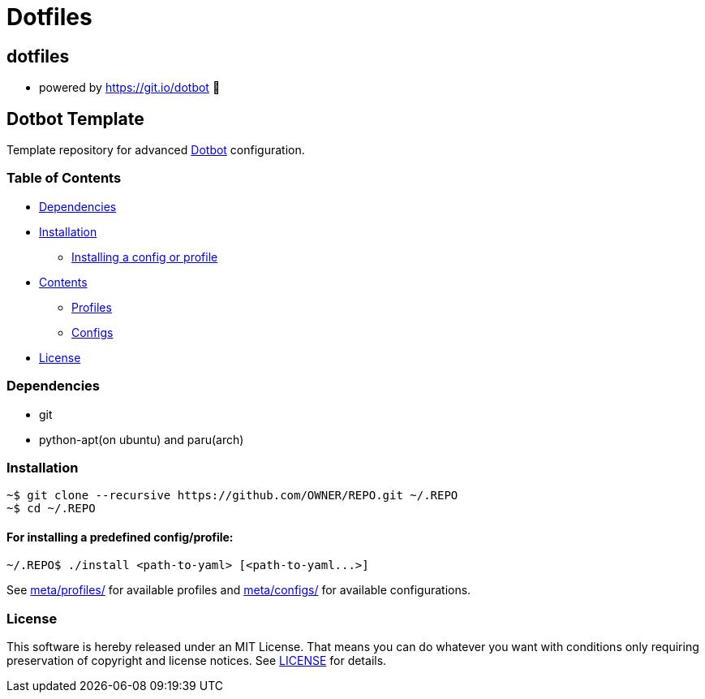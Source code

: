
= Dotfiles

:toc:

== dotfiles
 • powered by https://git.io/dotbot 💾

== Dotbot Template
Template repository for advanced https://github.com/anishathalye/dotbot[Dotbot] configuration.

=== Table of Contents

- <<dependencies, Dependencies>>
- <<installation, Installation>>

    * <<install-profile, Installing a config or profile>>

- <<contents, Contents>>

    * <<contents-profiles, Profiles>>

    * <<contents-configs, Configs>>

- <<license, License>>


[#dependencies]
=== Dependencies
- git
- python-apt(on ubuntu) and paru(arch)

[#instalation]
=== Installation

[source,bash]
--

~$ git clone --recursive https://github.com/OWNER/REPO.git ~/.REPO
~$ cd ~/.REPO

--

[#install-profile]
==== For installing a predefined config/profile:

[source,bash]
--

~/.REPO$ ./install <path-to-yaml> [<path-to-yaml...>]

--

See link:./meta/profiles[meta/profiles/] for available profiles and link:./meta/configs[meta/configs/] for available configurations.

[#license]
=== License
This software is hereby released under an MIT License. That means you can do whatever you want with conditions only requiring preservation of copyright and license notices.
See link:./LICENSE[LICENSE] for details.
